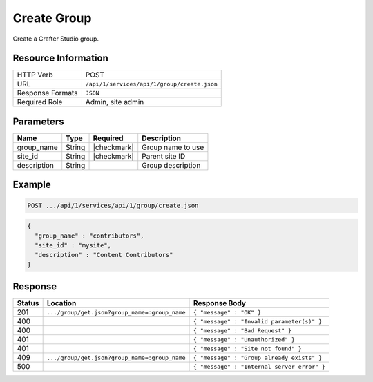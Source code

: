 .. _crafter-studio-api-group-create:

============
Create Group
============

Create a Crafter Studio group.

--------------------
Resource Information
--------------------

+----------------------------+-------------------------------------------------------------------+
|| HTTP Verb                 || POST                                                             |
+----------------------------+-------------------------------------------------------------------+
|| URL                       || ``/api/1/services/api/1/group/create.json``                      |
+----------------------------+-------------------------------------------------------------------+
|| Response Formats          || ``JSON``                                                         |
+----------------------------+-------------------------------------------------------------------+
|| Required Role             || Admin, site admin                                                |
+----------------------------+-------------------------------------------------------------------+

----------
Parameters
----------

+---------------+-------------+---------------+--------------------------------------------------+
|| Name         || Type       || Required     || Description                                     |
+===============+=============+===============+==================================================+
|| group_name   || String     || |checkmark|  || Group name to use                               |
+---------------+-------------+---------------+--------------------------------------------------+
|| site_id      || String     || |checkmark|  || Parent site ID                                  |
+---------------+-------------+---------------+--------------------------------------------------+
|| description  || String     ||              || Group description                               |
+---------------+-------------+---------------+--------------------------------------------------+

-------
Example
-------

.. code-block:: guess

	POST .../api/1/services/api/1/group/create.json

.. code-block:: json

  {
    "group_name" : "contributors",
    "site_id" : "mysite",
    "description" : "Content Contributors"
  }

--------
Response
--------

+---------+-----------------------------------------------+-----------------------------------------------+
|| Status || Location                                     || Response Body                                |
+=========+===============================================+===============================================+
|| 201    || ``.../group/get.json?group_name=:group_name``|| ``{ "message" : "OK" }``                     |
+---------+-----------------------------------------------+-----------------------------------------------+
|| 400    ||                                              || ``{ "message" : "Invalid parameter(s)" }``   |
+---------+-----------------------------------------------+-----------------------------------------------+
|| 400    ||                                              || ``{ "message" : "Bad Request" }``            |
+---------+-----------------------------------------------+-----------------------------------------------+
|| 401    ||                                              || ``{ "message" : "Unauthorized" }``           |
+---------+-----------------------------------------------+-----------------------------------------------+
|| 401    ||                                              || ``{ "message" : "Site not found" }``         |
+---------+-----------------------------------------------+-----------------------------------------------+
|| 409    || ``.../group/get.json?group_name=:group_name``|| ``{ "message" : "Group already exists" }``   |
+---------+-----------------------------------------------+-----------------------------------------------+
|| 500    ||                                              || ``{ "message" : "Internal server error" }``  |
+---------+-----------------------------------------------+-----------------------------------------------+
